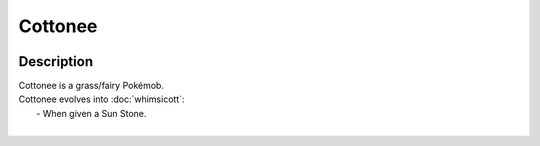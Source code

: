 .. cottonee:

Cottonee
---------

.. image:: ../../_images/pokemobs/gen_5/entity_icon/textures/cottonee.png
    :width: 400
    :alt: Cottonee
.. image:: ../../_images/pokemobs/gen_5/entity_icon/textures/cottonees.png
    :width: 400
    :alt: Cottonee


Description
============
| Cottonee is a grass/fairy Pokémob.
| Cottonee evolves into :doc:`whimsicott`:
|  -  When given a Sun Stone.
| 